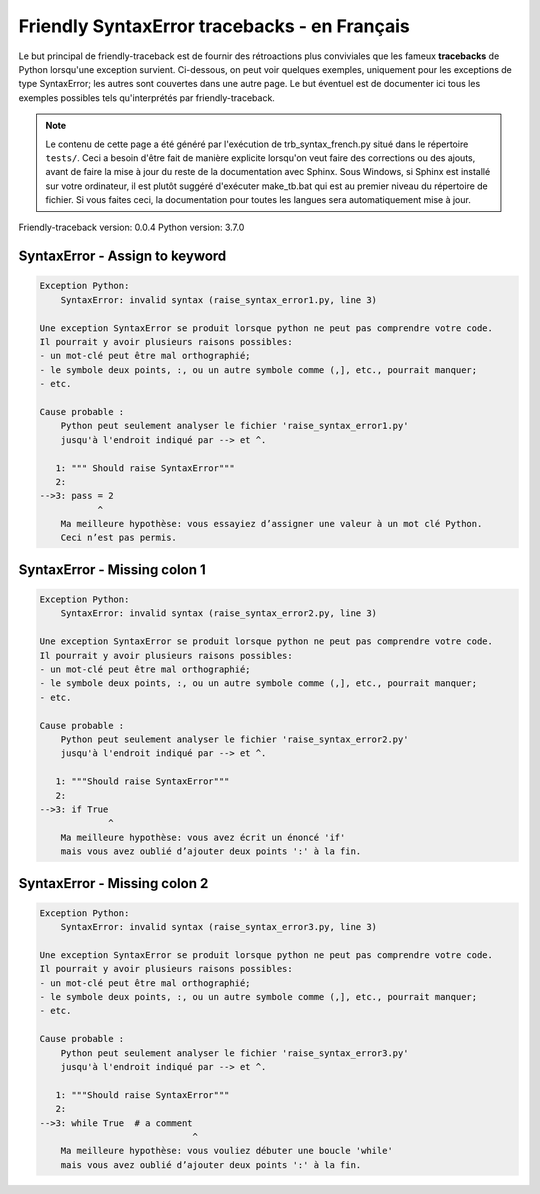 
Friendly SyntaxError tracebacks - en Français
=============================================

Le but principal de friendly-traceback est de fournir des rétroactions plus
conviviales que les fameux **tracebacks** de Python lorsqu'une exception survient.
Ci-dessous, on peut voir quelques exemples, uniquement pour les
exceptions de type SyntaxError; les autres sont couvertes dans une autre page.
Le but éventuel est de documenter
ici tous les exemples possibles tels qu'interprétés par friendly-traceback.

.. note::

     Le contenu de cette page a été généré par l'exécution de
     trb_syntax_french.py situé dans le répertoire ``tests/``.
     Ceci a besoin d'être fait de manière explicite lorsqu'on veut
     faire des corrections ou des ajouts, avant de faire la mise
     à jour du reste de la documentation avec Sphinx.
     Sous Windows, si Sphinx est installé sur votre ordinateur, il est
     plutôt suggéré d'exécuter make_tb.bat qui est au premier niveau
     du répertoire de fichier. Si vous faites ceci, la documentation pour
     toutes les langues sera automatiquement mise à jour.

Friendly-traceback version: 0.0.4
Python version: 3.7.0



SyntaxError - Assign to keyword
-------------------------------

.. code-block:: none


    Exception Python: 
        SyntaxError: invalid syntax (raise_syntax_error1.py, line 3)

    Une exception SyntaxError se produit lorsque python ne peut pas comprendre votre code.
    Il pourrait y avoir plusieurs raisons possibles:
    - un mot-clé peut être mal orthographié;
    - le symbole deux points, :, ou un autre symbole comme (,], etc., pourrait manquer;
    - etc.

    Cause probable : 
        Python peut seulement analyser le fichier 'raise_syntax_error1.py'
        jusqu'à l'endroit indiqué par --> et ^.

       1: """ Should raise SyntaxError"""
       2: 
    -->3: pass = 2
               ^
        Ma meilleure hypothèse: vous essayiez d’assigner une valeur à un mot clé Python.
        Ceci n’est pas permis.


SyntaxError - Missing colon 1
-----------------------------

.. code-block:: none


    Exception Python: 
        SyntaxError: invalid syntax (raise_syntax_error2.py, line 3)

    Une exception SyntaxError se produit lorsque python ne peut pas comprendre votre code.
    Il pourrait y avoir plusieurs raisons possibles:
    - un mot-clé peut être mal orthographié;
    - le symbole deux points, :, ou un autre symbole comme (,], etc., pourrait manquer;
    - etc.

    Cause probable : 
        Python peut seulement analyser le fichier 'raise_syntax_error2.py'
        jusqu'à l'endroit indiqué par --> et ^.

       1: """Should raise SyntaxError"""
       2: 
    -->3: if True
                 ^
        Ma meilleure hypothèse: vous avez écrit un énoncé 'if'
        mais vous avez oublié d’ajouter deux points ':' à la fin.


SyntaxError - Missing colon 2
-----------------------------

.. code-block:: none


    Exception Python: 
        SyntaxError: invalid syntax (raise_syntax_error3.py, line 3)

    Une exception SyntaxError se produit lorsque python ne peut pas comprendre votre code.
    Il pourrait y avoir plusieurs raisons possibles:
    - un mot-clé peut être mal orthographié;
    - le symbole deux points, :, ou un autre symbole comme (,], etc., pourrait manquer;
    - etc.

    Cause probable : 
        Python peut seulement analyser le fichier 'raise_syntax_error3.py'
        jusqu'à l'endroit indiqué par --> et ^.

       1: """Should raise SyntaxError"""
       2: 
    -->3: while True  # a comment
                                 ^
        Ma meilleure hypothèse: vous vouliez débuter une boucle 'while'
        mais vous avez oublié d’ajouter deux points ':' à la fin.

